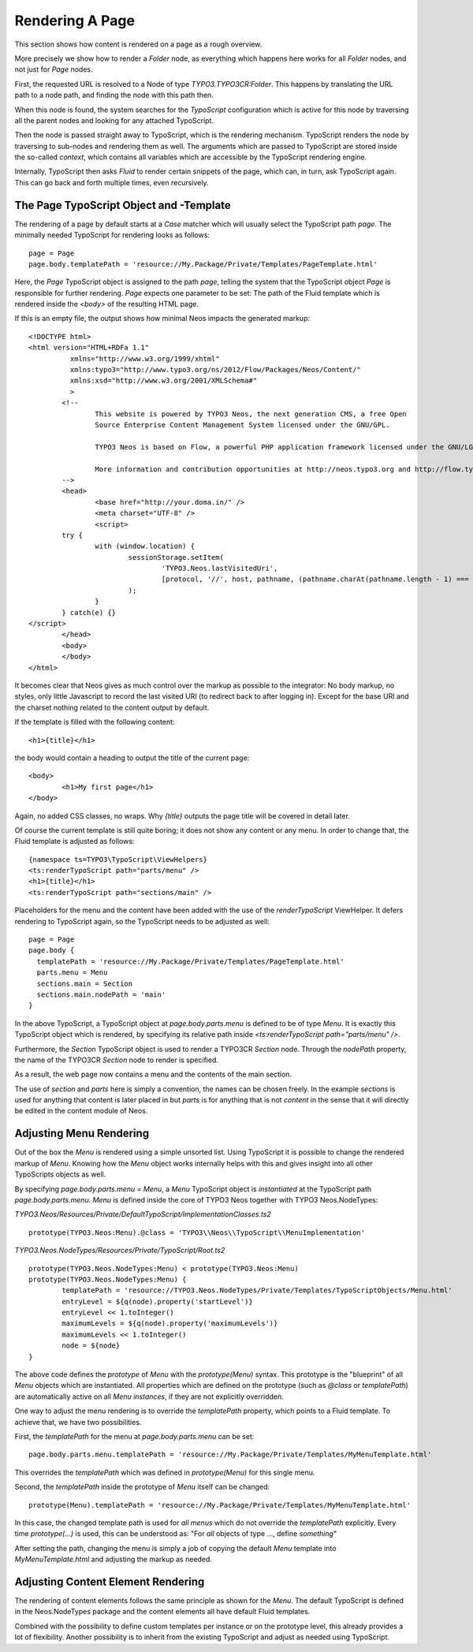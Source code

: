 .. _page-rendering:

================
Rendering A Page
================

This section shows how content is rendered on a page as a rough overview.

More precisely we show how to render a `Folder` node, as everything which happens
here works for all `Folder` nodes, and not just for `Page` nodes.

First, the requested URL is resolved to a Node of type `TYPO3.TYPO3CR:Folder`.
This happens by translating the URL path to a node path, and finding the node
with this path then.

When this node is found, the system searches for the *TypoScript* configuration
which is active for this node by traversing all the parent nodes and looking for
any attached TypoScript.

Then the node is passed straight away to TypoScript, which is the rendering mechanism.
TypoScript renders the node by traversing to sub-nodes and rendering them as well.
The arguments which are passed to TypoScript are stored inside the so-called
*context*, which contains all variables which are accessible by the TypoScript rendering
engine.

Internally, TypoScript then asks *Fluid* to render certain snippets of the page,
which can, in turn, ask TypoScript again. This can go back and forth multiple
times, even recursively.

The Page TypoScript Object and -Template
========================================

The rendering of a page by default starts at a `Case` matcher which will usually
select the TypoScript path `page`.  The minimally needed TypoScript for rendering
looks as follows::

	page = Page
	page.body.templatePath = 'resource://My.Package/Private/Templates/PageTemplate.html'

Here, the `Page` TypoScript object is assigned to the path `page`, telling the
system that the TypoScript object `Page` is responsible for further rendering.
`Page` expects one parameter to be set: The path of the Fluid template which
is rendered inside the `<body>` of the resulting HTML page.

If this is an empty file, the output shows how minimal Neos impacts the generated
markup::

	<!DOCTYPE html>
	<html version="HTML+RDFa 1.1"
		  xmlns="http://www.w3.org/1999/xhtml"
		  xmlns:typo3="http://www.typo3.org/ns/2012/Flow/Packages/Neos/Content/"
		  xmlns:xsd="http://www.w3.org/2001/XMLSchema#"
		  >
		<!--
			This website is powered by TYPO3 Neos, the next generation CMS, a free Open
			Source Enterprise Content Management System licensed under the GNU/GPL.

			TYPO3 Neos is based on Flow, a powerful PHP application framework licensed under the GNU/LGPL.

			More information and contribution opportunities at http://neos.typo3.org and http://flow.typo3.org
		-->
		<head>
			<base href="http://your.doma.in/" />
			<meta charset="UTF-8" />
			<script>
		try {
			with (window.location) {
				sessionStorage.setItem(
					'TYPO3.Neos.lastVisitedUri',
					[protocol, '//', host, pathname, (pathname.charAt(pathname.length - 1) === '/' ? 'home.html' : '')].join('')
				);
			}
		} catch(e) {}
	</script>
		</head>
		<body>
		</body>
	</html>

It becomes clear that Neos gives as much control over the markup as possible to the
integrator: No body markup, no styles, only little Javascript to record the last visited
URI (to redirect back to after logging in). Except for the base URI and the charset
nothing related to the content output by default.

If the template is filled with the following content::

	<h1>{title}</h1>

the body would contain a heading to output the title of the current page::

	<body>
		<h1>My first page</h1>
	</body>

Again, no added CSS classes, no wraps. Why `{title}` outputs the page title will be
covered in detail later.

Of course the current template is still quite boring; it does not show any content
or any menu. In order to change that, the Fluid template is adjusted as follows::

	{namespace ts=TYPO3\TypoScript\ViewHelpers}
	<ts:renderTypoScript path="parts/menu" />
	<h1>{title}</h1>
	<ts:renderTypoScript path="sections/main" />

Placeholders for the menu and the content have been added with the use of the
`renderTypoScript` ViewHelper. It defers rendering to TypoScript again, so the
TypoScript needs to be adjusted as well::

	page = Page
	page.body {
	  templatePath = 'resource://My.Package/Private/Templates/PageTemplate.html'
	  parts.menu = Menu
	  sections.main = Section
	  sections.main.nodePath = 'main'
	}

In the above TypoScript, a TypoScript object at `page.body.parts.menu` is defined
to be of type `Menu`. It is exactly this TypoScript object which is rendered, by
specifying its relative path inside `<ts:renderTypoScript path="parts/menu" />`.

Furthermore, the `Section` TypoScript object is used to render a TYPO3CR `Section`
node. Through the `nodePath` property, the name of the TYPO3CR `Section` node to
render is specified.

As a result, the web page now contains a menu and the contents of the main section.

The use of `section` and `parts` here is simply a convention, the names can be
chosen freely. In the example `sections` is used for anything that content is later
placed in but `parts` is for anything that is not *content* in the sense that it
will directly be edited in the content module of Neos.

Adjusting Menu Rendering
========================

Out of the box the `Menu` is rendered using a simple unsorted list. Using TypoScript
it is possible to change the rendered markup of `Menu`. Knowing how the `Menu` object
works internally helps with this and gives insight into all other TypoScripts objects
as well.

By specifying `page.body.parts.menu = Menu`, a `Menu` TypoScript object is
*instantiated*  at the TypoScript path `page.body.parts.menu`. `Menu` is defined
inside the core of TYPO3 Neos together with TYPO3 Neos.NodeTypes:

*TYPO3.Neos/Resources/Private/DefaultTypoScript/ImplementationClasses.ts2*

::

	prototype(TYPO3.Neos:Menu).@class = 'TYPO3\\Neos\\TypoScript\\MenuImplementation'

*TYPO3.Neos.NodeTypes/Resources/Private/TypoScript/Root.ts2*

::

	prototype(TYPO3.Neos.NodeTypes:Menu) < prototype(TYPO3.Neos:Menu)
	prototype(TYPO3.Neos.NodeTypes:Menu) {
		templatePath = 'resource://TYPO3.Neos.NodeTypes/Private/Templates/TypoScriptObjects/Menu.html'
		entryLevel = ${q(node).property('startLevel')}
		entryLevel << 1.toInteger()
		maximumLevels = ${q(node).property('maximumLevels')}
		maximumLevels << 1.toInteger()
		node = ${node}
	}

The above code defines the *prototype* of `Menu` with the `prototype(Menu)` syntax.
This prototype is the "blueprint" of all `Menu` objects which are instantiated.
All properties which are defined on the prototype (such as `@class` or `templatePath`)
are automatically active on all `Menu` *instances*, if they are not explicitly overridden.

One way to adjust the menu rendering is to override the `templatePath` property, which
points to a Fluid template. To achieve that, we have two possibilities.

First, the `templatePath` for the menu at `page.body.parts.menu` can be set::

	page.body.parts.menu.templatePath = 'resource://My.Package/Private/Templates/MyMenuTemplate.html'

This overrides the `templatePath` which was defined in `prototype(Menu)` for
this single menu.

Second, the `templatePath` inside the prototype of `Menu` itself can be changed::

	prototype(Menu).templatePath = 'resource://My.Package/Private/Templates/MyMenuTemplate.html'

In this case, the changed template path is used for *all menus* which do not override
the `templatePath` explicitly. Every time `prototype(...)` is used, this can be
understood as: "For *all* objects of type ..., define *something*"

After setting the path, changing the menu is simply a job of copying the default
`Menu` template into `MyMenuTemplate.html` and adjusting the markup as needed.

Adjusting Content Element Rendering
===================================

The rendering of content elements follows the same principle as shown for the `Menu`.
The default TypoScript is defined in the Neos.NodeTypes package and the content elements
all have default Fluid templates.

Combined with the possibility to define custom templates per instance or on the prototype
level, this already provides a lot of flexibility. Another possibility is to inherit from
the existing TypoScript and adjust as needed using TypoScript.

